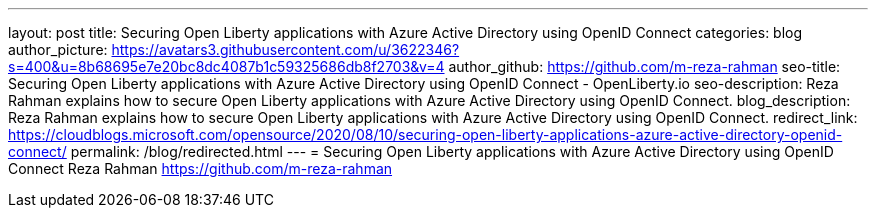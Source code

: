 ---
layout: post
title: Securing Open Liberty applications with Azure Active Directory using OpenID Connect
categories: blog
author_picture: https://avatars3.githubusercontent.com/u/3622346?s=400&u=8b68695e7e20bc8dc4087b1c59325686db8f2703&v=4
author_github: https://github.com/m-reza-rahman
seo-title: Securing Open Liberty applications with Azure Active Directory using OpenID Connect - OpenLiberty.io
seo-description: Reza Rahman explains how to secure Open Liberty applications with Azure Active Directory using OpenID Connect.
blog_description: Reza Rahman explains how to secure Open Liberty applications with Azure Active Directory using OpenID Connect.
redirect_link: https://cloudblogs.microsoft.com/opensource/2020/08/10/securing-open-liberty-applications-azure-active-directory-openid-connect/
permalink: /blog/redirected.html
---
=  Securing Open Liberty applications with Azure Active Directory using OpenID Connect
Reza Rahman <https://github.com/m-reza-rahman>
